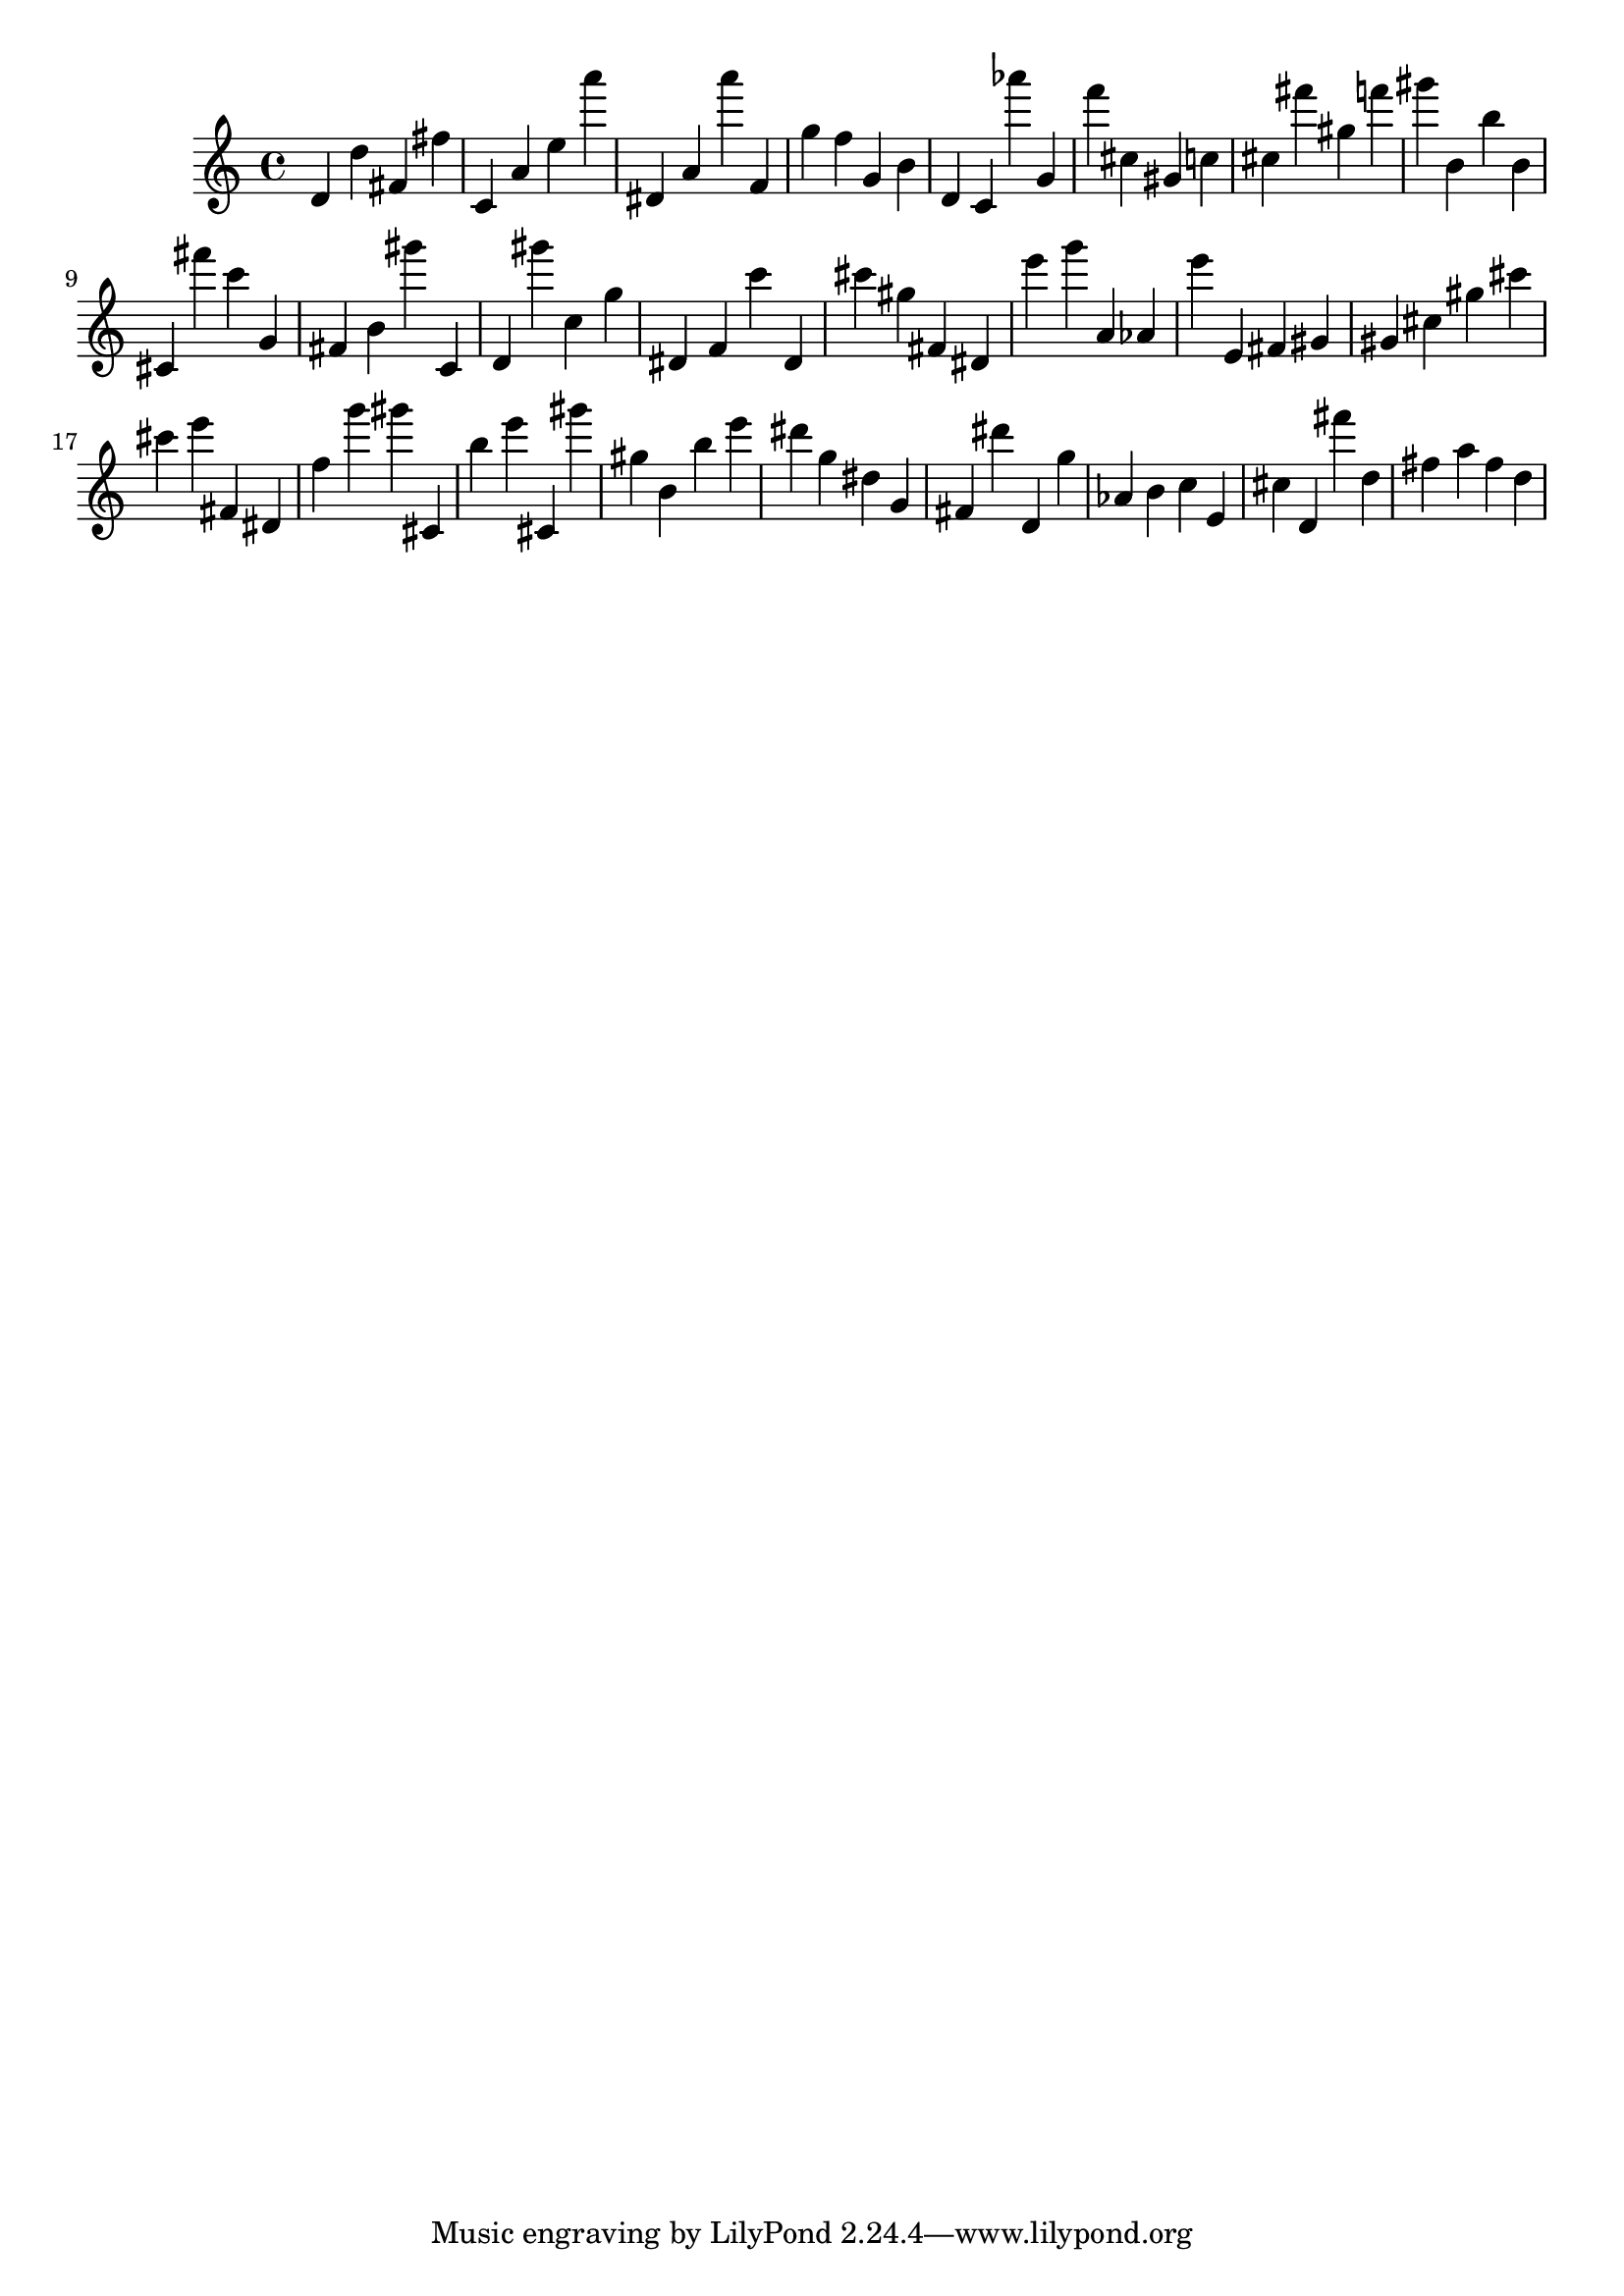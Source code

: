 \version "2.18.2"
\score {

{
\clef treble
d' d'' fis' fis'' c' a' e'' a''' dis' a' a''' f' g'' f'' g' b' d' c' as''' g' f''' cis'' gis' c'' cis'' fis''' gis'' f''' gis''' b' b'' b' cis' fis''' c''' g' fis' b' gis''' c' d' gis''' c'' g'' dis' f' c''' dis' cis''' gis'' fis' dis' e''' g''' a' as' e''' e' fis' gis' gis' cis'' gis'' cis''' cis''' e''' fis' dis' f'' g''' gis''' cis' b'' e''' cis' gis''' gis'' b' b'' e''' dis''' g'' dis'' g' fis' dis''' d' g'' as' b' c'' e' cis'' d' fis''' d'' fis'' a'' fis'' d'' 
}

 \midi { }
 \layout { }
}